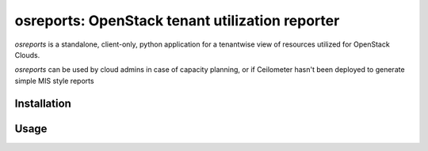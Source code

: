 osreports: OpenStack tenant utilization reporter
*************************************************

`osreports` is a standalone, client-only, python application for a
tenantwise view of resources utilized for OpenStack Clouds.

`osreports` can be used by cloud admins in case of capacity planning, or
if Ceilometer hasn't been deployed to generate simple MIS style reports

Installation
============

Usage
=====

